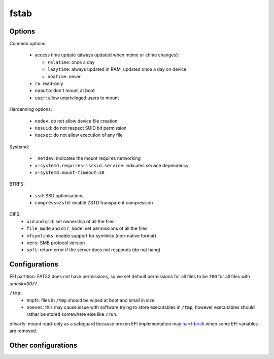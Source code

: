 fstab
=====

Options
-------

Common options:

 - access time update (always updated when mtime or ctime changes):

   - ``relatime``: once a day
   - ``lazytime``: always updated in RAM, updated once a day on device
   - ``noatime``: never

 - ``ro``: read-only
 - ``noauto``: don't mount at boot
 - ``user``: allow unprivileged users to mount

Hardenning options:

 - ``nodev``: do not allow device file creation
 - ``nosuid``: do not respect SUID bit permission
 - ``noexec``: do not allow execution of any file

Systemd:

 - ``_netdev``: indicates the mount requires networking
 - ``x-systemd.requires=iscsid.service``: indicates service dependency
 - ``x-systemd.mount-timeout=30``

BTRFS:

 - ``ssd``: SSD optimisations
 - ``compress=zstd``: enable ZSTD transparent compression

CIFS:
 - ``uid`` and ``gid``: set ownership of all the files
 - ``file_mode`` and ``dir_mode``: set permissions of all the files
 - ``mfsymlinks``: enable support for symlinks (non-native format)
 - ``vers``: SMB protocol version
 - ``soft``: return error if the server does not responds (do not hang)

Configurations
--------------

.. code-block:: unixconfig
   :caption: /etc/fstab

   XXXX		/				XXXX		relatime							0 1
   XXXX		/boot				XXXX		nodev,nosuid,noexec,noatime					0 2
   XXXX		/boot/efi			vfat		nodev,nosuid,noexec,noatime,umask=0077,errors=remount-ro	0 2
   XXXX		/home				XXXX		nodev,nosuid,lazytime						0 2
   XXXX		/var				XXXX		nodev,nosuid,noexec,relatime					0 2
   XXXX		none				swap		sw,discard=once					     		0 0
   
   tmpfs	/tmp				tmpfs		nodev,nosuid,noexec,noatime,size=2g,mode=1777			0 0
   shm		/dev/shm			tmpfs		nodev,nosuid,noexec,noatime					0 0
   efivarfs	/sys/firmware/efi/efivars	efivarfs	ro,nodev,nosuid,noexec						0 0

EFI partition: FAT32 does not have permissions, so we set default permissions
for all files to be ``700`` for all files with `umask=0077`.

``/tmp``:
 - tmpfs: files in ``/tmp`` should be wiped at boot and small in size
 - ``noexec``: this may cause issue with software trying to store executables
   in ``/tmp``, however executables should rather be stored somewhere else
   like ``/run``.

efivarfs: mount read-only as a safeguard because broken EFI implementation
may `hard-brick`_ when some EFI variables are removed.

.. _hard-brick: https://lwn.net/Articles/674940/

Other configurations
--------------------

.. code-block:: unixconfig
   :caption: /etc/fstab

   //XXX/XXX	/mnt/xxx			cifs		user,rw,nodev,nosuid,exec,uid=xxxx,gid=xxxx,credentials=/etc/cifs/keys/xxxx-root.cifs,vers=3,mfsymlinks,soft,file_mode=0750,dir_mode=0750	0 0
